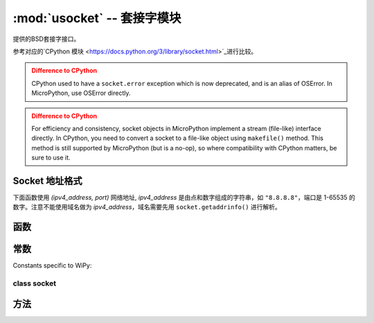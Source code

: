 ﻿*******************************
:mod:`usocket` -- 套接字模块
*******************************

.. module:: usocket
   :synopsis: 套接字模块

提供的BSD套接字接口。

参考对应的`CPython 模块 <https://docs.python.org/3/library/socket.html>`_进行比较。

.. admonition:: Difference to CPython
   :class: attention

   CPython used to have a ``socket.error`` exception which is now deprecated,
   and is an alias of OSError. In MicroPython, use OSError directly.

.. admonition:: Difference to CPython
   :class: attention

   For efficiency and consistency, socket objects in MicroPython implement a stream
   (file-like) interface directly. In CPython, you need to convert a socket to
   a file-like object using ``makefile()`` method. This method is still supported
   by MicroPython (but is a no-op), so where compatibility with CPython matters,
   be sure to use it.

Socket 地址格式
------------------------

下面函数使用 `(ipv4_address, port)` 网络地址, `ipv4_address` 是由点和数字组成的字符串，如 ``"8.8.8.8"``，端口是 1-65535 的数字。注意不能使用域名做为 `ipv4_address`，域名需要先用 ``socket.getaddrinfo()`` 进行解析。

函数
---------

.. function:: socket.socket(socket.AF_INET, socket.SOCK_STREAM, socket.IPPROTO_TCP)

   创建新的套接字，使用指定的地址、类型和协议号。

.. function:: socket.getaddrinfo(host, port)

   传递 主机/端口 到一个5个数据的元组。元组列表的结构如下::

      (family, type, proto, canonname, sockaddr)

   下面显示了怎样连接到一个网址::

      s = socket.socket()
      s.connect(socket.getaddrinfo('www.micropython.org', 80)[0][-1])

   .. admonition:: Difference to CPython
      :class: attention

      CPython raises a ``socket.gaierror`` exception (OSError subclass) in case
      of error in this function. MicroPython doesn't have ``socket.gaierror``
      and raises OSError directly. Note that error numbers of ``getaddrinfo()``
      form a separate namespace and may not match error numbers from
      ``uerrno`` module. To distinguish ``getaddrinfo()`` errors, they are
      represented by negative numbers, whereas standard system errors are
      positive numbers (error numbers are accessible using ``e.args[0]`` property
      from an exception object). The use of negative values is a provisional
      detail which may change in the future.

常数
---------

.. data:: socket.AF_INET
          socket.AF_INET6

   TCP类型定义，可用性取决于特定的开发板。

.. data:: socket.SOCK_STREAM
          socket.SOCK_DGRAM

   Socket类型.

.. data:: socket.IPPROTO_UDP
          socket.IPPROTO_TCP

   IP协议号。

.. data:: socket.SOL_*

   Socket option levels (an argument to ``setsockopt()``). The exact inventory depends on a board.

.. data:: socket.SO_*

   Socket options (an argument to ``setsockopt()``). The exact inventory depends on a board.

Constants specific to WiPy:

.. data:: socket.IPPROTO_SEC

    Special protocol value to create SSL-compatible socket.

class socket
============

方法
-------

.. method:: socket.close

   关闭套接字。一旦关闭后，套接字所有的功能都将失效。远端将接收不到任何数据 (清理队列数据后)。
   在回收垃圾时套接字会自动关闭，但还是推荐在必要时用 close() 去关闭，或, or to use a with statement around them。

.. method:: socket.bind(address)

   将套接字绑定到地址，套接字不能是已经绑定的。

.. method:: socket.listen([backlog])

   允许服务器接收连接。如果指定了 backlog，它不能小于0 (如果小于0将自动设置为0)；超出后系统将拒绝新的连接。如果没有指定，将使用默认值。

.. method:: socket.accept()

   接收连接。套接字需要指定地址并监听连接。返回值是 (conn, address)，其中conn是用来接收和发送数据的套接字，address是绑定到另一端的套接字。

.. method:: socket.connect(address)

   连接到指定地址的远端套接字。

.. method:: socket.send(bytes)

   发送数据。套接字需要已连接到远程。

.. method:: socket.sendall(bytes)

   发送数据。套接字已连接到远程。
   Unlike ``send()``, this method will try to send all of data, by sending data
   chunk by chunk consecutively.

   The behavior of this method on non-blocking sockets is undefined. Due to this,
   on MicroPython, it's recommended to use ``write()`` method instead, which
   has the same "no short writes" policy for blocking sockets, and will return
   number of bytes sent on non-blocking sockets.

.. method:: socket.recv(bufsize)

   接收数据，返回值是数据字节对象。bufsize是接收数据的最大数量。

.. method:: socket.sendto(bytes, address)

   发送数据。套接字没有连接到远程，目标套接字由地址参数指定。

.. method:: socket.recvfrom(bufsize)

  接收数据。返回值是 (bytes, address)，其中 bytes 是字节对象，address 是发送数据的套接字。

.. method:: socket.setsockopt(level, optname, value)

   设置套接字参数。需要的符号常数定义在套接字模块 (SO_* 等)。value 可以是整数或字节对象。

.. method:: socket.settimeout(value)

   设置阻塞套接字超时时间。value 参数可以是代表秒的正浮点数或 None。如果设定大于 0 的参数，在后面套接字操作超出指定时间后将引起 timeout 异常。如果参数是 0，套接字将使用非阻塞模式。如果是 None，套接字使用阻塞模式。

   .. admonition:: Difference to CPython
      :class: attention

      CPython raises a ``socket.timeout`` exception in case of timeout,
      which is an ``OSError`` subclass. MicroPython raises an OSError directly
      instead. If you use ``except OSError:`` to catch the exception,
      your code will work both in MicroPython and CPython.

.. method:: socket.setblocking(flag)

   设置阻塞或非阻塞模式: 如果 flag 是 false，设置非阻塞模式。

   This method is a shorthand for certain ``settimeout()`` calls:

   * ``sock.setblocking(True)`` is equivalent to ``sock.settimeout(None)``
   * ``sock.setblocking(False)`` is equivalent to ``sock.settimeout(0)``

.. method:: socket.makefile(mode='rb', buffering=0)

   Return a file object associated with the socket. The exact returned type depends on the arguments
   given to makefile(). The support is limited to binary modes only ('rb', 'wb', and 'rwb').
   CPython's arguments: ``encoding``, ``errors`` and ``newline`` are not supported.

   .. admonition:: Difference to CPython
      :class: attention

      As MicroPython doesn't support buffered streams, values of ``buffering``
      parameter is ignored and treated as if it was 0 (unbuffered).

   .. admonition:: Difference to CPython
      :class: attention

      Closing the file object returned by makefile() WILL close the
      original socket as well.

.. method:: socket.read([size])

   Read up to size bytes from the socket. Return a bytes object. If ``size`` is not given, it
   reads all data available from the socket until ``EOF``; as such the method will not return until
   the socket is closed. This function tries to read as much data as
   requested (no "short reads"). This may be not possible with
   non-blocking socket though, and then less data will be returned.

.. method:: socket.readinto(buf[, nbytes])

   Read bytes into the ``buf``.  If ``nbytes`` is specified then read at most
   that many bytes.  Otherwise, read at most ``len(buf)`` bytes. Just as
   ``read()``, this method follows "no short reads" policy.

   Return value: number of bytes read and stored into ``buf``.

.. method:: socket.readline()

   读取一行，以换行符结束。
   返回读取的数据行。

.. method:: socket.write(buf)

   Write the buffer of bytes to the socket. This function will try to
   write all data to a socket (no "short writes"). This may be not possible
   with a non-blocking socket though, and returned value will be less than
   the length of ``buf``.

   Return value: number of bytes written.
